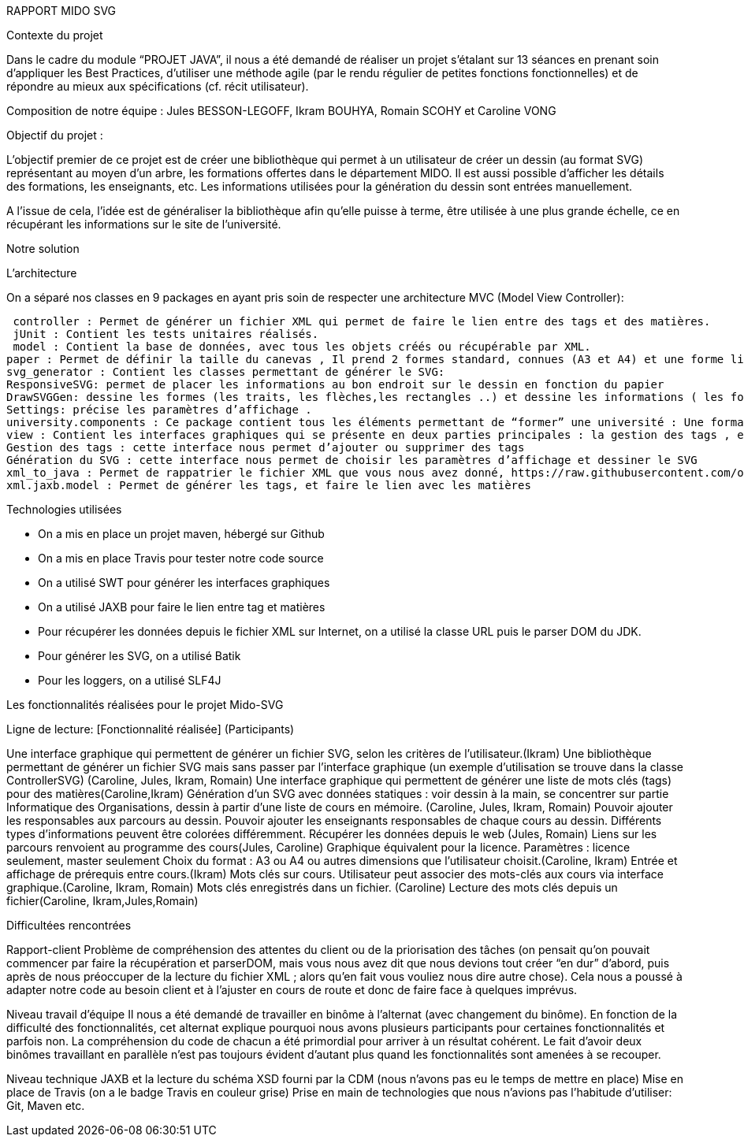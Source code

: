RAPPORT MIDO SVG
 
Contexte du projet
 
Dans le cadre du module “PROJET JAVA”, il nous a été demandé de réaliser un projet s’étalant sur 13 séances en prenant soin d’appliquer les Best Practices, d’utiliser une méthode agile (par le rendu régulier de petites fonctions fonctionnelles) et de répondre au mieux aux spécifications (cf. récit utilisateur).
 
Composition de notre équipe :
Jules BESSON-LEGOFF, Ikram BOUHYA, Romain SCOHY et Caroline VONG
 
Objectif du projet :
 
L’objectif premier de ce projet est de créer une bibliothèque qui permet à un utilisateur de créer un dessin (au format SVG) représentant au moyen d’un arbre, les formations offertes dans le département MIDO. Il est aussi possible d’afficher les détails des formations, les enseignants, etc. Les informations utilisées pour la génération du dessin sont entrées manuellement.
 
A l’issue de cela, l’idée est de généraliser la bibliothèque afin qu’elle puisse à terme, être utilisée à une plus grande échelle, ce en récupérant les informations sur le site de l’université.
 
Notre solution

L’architecture

On a séparé nos classes en 9 packages  en ayant pris soin de respecter une architecture MVC (Model View Controller):
 
 controller : Permet de générer un fichier XML qui permet de faire le lien entre des tags et des matières.
 jUnit : Contient les tests unitaires réalisés.
 model : Contient la base de données, avec tous les objets créés ou récupérable par XML.
paper : Permet de définir la taille du canevas , Il prend 2 formes standard, connues (A3 et A4) et une forme libre (“Other”). Le pattern factory permet cette gestion.
svg_generator : Contient les classes permettant de générer le SVG: 
ResponsiveSVG: permet de placer les informations au bon endroit sur le dessin en fonction du papier
DrawSVGGen: dessine les formes (les traits, les flèches,les rectangles ..) et dessine les informations ( les formations, les enseignants ..) 
Settings: précise les paramètres d’affichage .
university.components : Ce package contient tous les éléments permettant de “former” une université : Une formation(Formation.java), un professeur(Teacher.java), une matière (Subject.java).
view : Contient les interfaces graphiques qui se présente en deux parties principales : la gestion des tags , et la génération du SVG.
Gestion des tags : cette interface nous permet d’ajouter ou supprimer des tags 
Génération du SVG : cette interface nous permet de choisir les paramètres d’affichage et dessiner le SVG 
xml_to_java : Permet de rappatrier le fichier XML que vous nous avez donné, https://raw.githubusercontent.com/oliviercailloux/projets/master/Voeux/OF_MEA5STI.xml, puis d’extraire les données du XML (nom, prenom, adresse mail, etc…)
xml.jaxb.model : Permet de générer les tags, et faire le lien avec les matières
 
 
Technologies utilisées
 
- On a mis en place un projet maven, hébergé sur Github
- On a mis en place Travis pour tester notre code source
- On a utilisé SWT pour générer les interfaces graphiques
- On a utilisé JAXB pour faire le lien entre tag et matières
- Pour récupérer les données depuis le fichier XML sur Internet, on a utilisé la classe URL puis le parser DOM du JDK.
- Pour générer les SVG, on a utilisé Batik
- Pour les loggers, on a utilisé SLF4J
 
 
Les fonctionnalités réalisées pour le projet Mido-SVG
 
Ligne de lecture: 
[Fonctionnalité réalisée] (Participants)
 
Une interface graphique qui permettent de générer un fichier SVG, selon les critères de l’utilisateur.(Ikram)
Une bibliothèque permettant de générer un fichier SVG mais sans passer par l’interface graphique (un exemple d’utilisation se trouve dans la classe ControllerSVG) (Caroline, Jules, Ikram, Romain)
Une interface graphique qui permettent de générer une liste de mots clés (tags) pour des matières(Caroline,Ikram)
Génération d’un SVG avec données statiques : voir dessin à la main, se concentrer sur partie Informatique des Organisations, dessin à partir d’une liste de cours en mémoire. (Caroline, Jules, Ikram, Romain)
Pouvoir ajouter les responsables aux parcours au dessin.
Pouvoir ajouter les enseignants responsables de chaque cours au dessin.
Différents types d’informations peuvent être colorées différemment.
Récupérer les données depuis le web (Jules, Romain)
Liens sur les parcours renvoient au programme des cours(Jules, Caroline)
Graphique équivalent pour la licence.
Paramètres : licence seulement, master seulement
Choix du format : A3 ou A4 ou autres dimensions que l’utilisateur choisit.(Caroline, Ikram)
Entrée et affichage de prérequis entre cours.(Ikram)
Mots clés sur cours. Utilisateur peut associer des mots-clés aux cours via interface graphique.(Caroline, Ikram, Romain)
Mots clés enregistrés dans un fichier. (Caroline)
Lecture des mots clés depuis un fichier(Caroline, Ikram,Jules,Romain)
 
 
Difficultées rencontrées
 
Rapport-client
Problème de compréhension des attentes du client ou de la priorisation des tâches (on pensait qu’on pouvait commencer par faire la récupération et parserDOM, mais vous nous avez dit que nous devions tout créer “en dur” d’abord, puis après de nous préoccuper de la lecture du fichier XML ; alors qu’en fait vous vouliez nous dire autre chose). 
Cela nous a poussé à adapter notre code au besoin client et à l’ajuster en cours de route et donc de faire face à quelques imprévus. 
 
Niveau travail d’équipe 
 Il nous a été demandé de travailler en binôme à l’alternat (avec changement du binôme). En fonction de la difficulté des fonctionnalités, cet alternat explique pourquoi nous avons plusieurs participants pour certaines fonctionnalités et parfois non. La compréhension du code de chacun a été primordial pour arriver à un résultat cohérent.
Le fait d’avoir deux binômes travaillant en parallèle n’est pas toujours évident d’autant plus quand les fonctionnalités sont amenées à se recouper. 
 
Niveau technique
JAXB et la lecture du schéma XSD fourni par la CDM (nous n’avons pas eu le temps de mettre en place)
Mise en place de Travis (on a le badge Travis en couleur grise)
Prise en main de technologies que nous n’avions pas l’habitude d’utiliser: Git, Maven etc.
